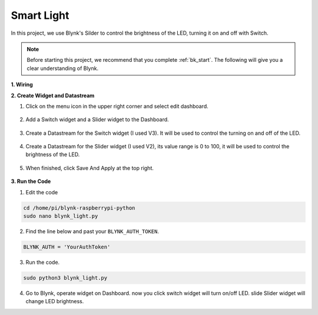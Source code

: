 Smart Light
===========

In this project, we use Blynk's Silder to control the brightness of the LED, turning it on and off with Switch.

.. note:: Before starting this project, we recommend that you complete :ref:`bk_start`. The following will give you a clear understanding of Blynk.


**1. Wiring**

.. image:: img/wiring_led1.png

**2. Create Widget and Datastream**

1. Click on the menu icon in the upper right corner and select edit dashboard.

    .. image:: img/sp220913_180231.png

2. Add a Switch widget and a Slider widget to the Dashboard.

    .. image:: img/sp220914_160427.png

3. Create a Datastream for the Switch widget (I used V3). It will be used to control the turning on and off of the LED.

    .. image:: img/sp220914_155911.png

4. Create a Datastream for the Slider widget (I used V2), its value range is 0 to 100, it will be used to control the brightness of the LED.

    .. image:: img/sp220914_160234.png

#. When finished, click Save And Apply at the top right.

    .. image:: img/sp220913_182300.png


**3. Run the Code**

1. Edit the code

.. raw:: html

   <run></run>

.. code-block:: 

    cd /home/pi/blynk-raspberrypi-python
    sudo nano blynk_light.py

2. Find the line below and past your ``BLYNK_AUTH_TOKEN``.

.. code-block:: python

    BLYNK_AUTH = 'YourAuthToken'

3. Run the code.

.. raw:: html

   <run></run>

.. code-block:: 

    sudo python3 blynk_light.py

4. Go to Blynk, operate widget on Dashboard. now you click switch widget will turn on/off LED. slide Slider widget will change LED brightness.

.. #. If you want to use Blynk on mobile devices, please refer to :ref:`blynk_mobile`.